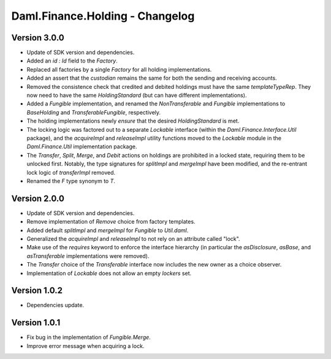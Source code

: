 .. Copyright (c) 2023 Digital Asset (Switzerland) GmbH and/or its affiliates. All rights reserved.
.. SPDX-License-Identifier: Apache-2.0

Daml.Finance.Holding - Changelog
################################

Version 3.0.0
*************

- Update of SDK version and dependencies.

- Added an `id : Id` field to the `Factory`.

- Replaced all factories by a single `Factory` for all holding implementations.

- Added an assert that the `custodian` remains the same for both the sending and receiving accounts.

- Removed the consistence check that credited and debited holdings must have the same
  `templateTypeRep`. They now need to have the same `HoldingStandard` (but can have different
  implementations).

- Added a `Fungible` implementation, and renamed the `NonTransferable` and `Fungible`
  implementations to `BaseHolding` and `TransferableFungible`, respectively.

- The holding implementations newly `ensure` that the desired `HoldingStandard` is met.

- The locking logic was factored out to a separate `Lockable` interface (within the
  `Daml.Finance.Interface.Util` package), and the `acquireImpl` and `releaseImpl` utility functions
  moved to the `Lockable` module in the `Daml.Finance.Util` implementation package.

- The `Transfer`, `Split`, `Merge`, and `Debit` actions on holdings are prohibited in a locked
  state, requiring them to be unlocked first. Notably, the type signatures for `splitImpl` and
  `mergeImpl` have been modified, and the re-entrant lock logic of `transferImpl` removed.

- Renamed the `F` type synonym to `T`.

Version 2.0.0
*************

- Update of SDK version and dependencies.

- Remove implementation of `Remove` choice from factory templates.

- Added default `splitImpl` and `mergeImpl` for `Fungible` to `Util.daml`.

- Generalized the `acquireImpl` and `releaseImpl` to not rely on an attribute called "lock".

- Make use of the `requires` keyword to enforce the interface hierarchy (in particular the
  `asDisclosure`, `asBase`, and `asTransferable` implementations were removed).

- The `Transfer` choice of the `Transferable` interface now includes the new owner as a choice
  observer.

- Implementation of `Lockable` does not allow an empty `lockers` set.

Version 1.0.2
*************

- Dependencies update.

Version 1.0.1
*************

- Fix bug in the implementation of `Fungible.Merge`.

- Improve error message when acquiring a lock.
